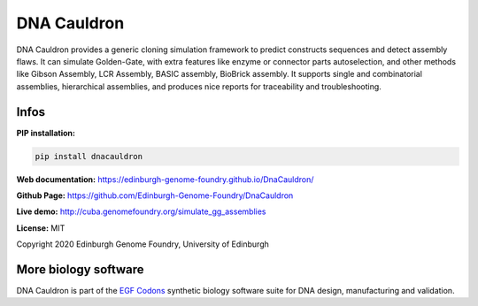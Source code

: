 DNA Cauldron
============

DNA Cauldron provides a generic cloning simulation framework to predict
constructs sequences and detect assembly flaws.
It can simulate Golden-Gate, with extra features like enzyme or
connector parts autoselection, and other methods like Gibson Assembly,
LCR Assembly, BASIC assembly, BioBrick assembly.
It supports single and combinatorial assemblies, hierarchical assemblies, and
produces nice reports for traceability and troubleshooting.


Infos
-----

**PIP installation:**

.. code:: bash

  pip install dnacauldron

**Web documentation:** `<https://edinburgh-genome-foundry.github.io/DnaCauldron/>`_

**Github Page:** `<https://github.com/Edinburgh-Genome-Foundry/DnaCauldron>`_

**Live demo:** `<http://cuba.genomefoundry.org/simulate_gg_assemblies>`_

**License:** MIT

Copyright 2020 Edinburgh Genome Foundry, University of Edinburgh


More biology software
---------------------

.. image:: https://raw.githubusercontent.com/Edinburgh-Genome-Foundry/Edinburgh-Genome-Foundry.github.io/master/static/imgs/logos/egf-codon-horizontal.png
  :target: https://edinburgh-genome-foundry.github.io/

DNA Cauldron is part of the `EGF Codons <https://edinburgh-genome-foundry.github.io/>`_ synthetic biology software suite for DNA design, manufacturing and validation.
